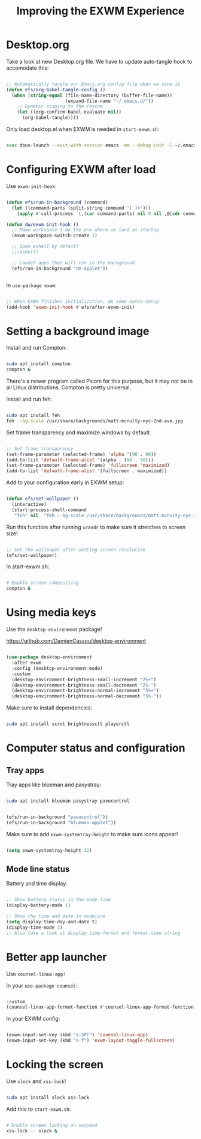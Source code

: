 #+title: Improving the EXWM Experience

* Desktop.org

Take a look at new Desktop.org file.  We have to update auto-tangle hook to accomodate this:

#+begin_src emacs-lisp

  ;; Automatically tangle our Emacs.org config file when we save it
  (defun efs/org-babel-tangle-config ()
    (when (string-equal (file-name-directory (buffer-file-name))
                        (expand-file-name "~/.emacs.d/"))
      ;; Dynamic scoping to the rescue
      (let ((org-confirm-babel-evaluate nil))
        (org-babel-tangle))))

#+end_src

Only load desktop.el when EXWM is needed in =start-exwm.sh=:

#+begin_src sh

  exec dbus-launch --exit-with-session emacs -mm --debug-init -l ~/.emacs.d/desktop.el

#+end_src

* Configuring EXWM after load

Use =exwm-init-hook=:

#+begin_src emacs-lisp

  (defun efs/run-in-background (command)
    (let ((command-parts (split-string command "[ ]+")))
      (apply #'call-process `(,(car command-parts) nil 0 nil ,@(cdr command-parts)))))

  (defun dw/exwm-init-hook ()
    ;; Make workspace 1 be the one where we land at startup
    (exwm-workspace-switch-create 1)

    ;; Open eshell by default
    ;;(eshell)

    ;; Launch apps that will run in the background
    (efs/run-in-background "nm-applet"))


#+end_src

In =use-package exwm=:

#+begin_src emacs-lisp

    ;; When EXWM finishes initialization, do some extra setup
    (add-hook 'exwm-init-hook #'efs/after-exwm-init)

#+end_src

* Setting a background image

Install and run Compton:

#+begin_src sh

sudo apt install compton
compton &

#+end_src

There's a newer program called Picom for this purpose, but it may not be in all Linux distributions.  Compton is pretty universal.

Install and run feh:

#+begin_src sh

sudo apt install feh
feh --bg-scale /usr/share/backgrounds/matt-mcnulty-nyc-2nd-ave.jpg

#+end_src

Set frame transparency and maximize windows by default.

#+begin_src emacs-lisp

  ;; Set frame transparency
  (set-frame-parameter (selected-frame) 'alpha '(90 . 90))
  (add-to-list 'default-frame-alist '(alpha . (90 . 90)))
  (set-frame-parameter (selected-frame) 'fullscreen 'maximized)
  (add-to-list 'default-frame-alist '(fullscreen . maximized))

#+end_src

Add to your configuration early in EXWM setup:

#+begin_src emacs-lisp

(defun efs/set-wallpaper ()
  (interactive)
  (start-process-shell-command
   "feh" nil  "feh --bg-scale /usr/share/backgrounds/matt-mcnulty-nyc-2nd-ave.jpg"))

#+end_src

Run this function after running =xrandr= to make sure it stretches to screen size!

#+begin_src emacs-lisp

    ;; Set the wallpaper after setting screen resolution
    (efs/set-wallpaper)

#+end_src

In start-exwm.sh:

#+begin_src sh

  # Enable screen compositing
  compton &

#+end_src

* Using media keys

Use the =desktop-environment= package!

https://github.com/DamienCassou/desktop-environment

#+begin_src emacs-lisp

  (use-package desktop-environment
    :after exwm
    :config (desktop-environment-mode)
    :custom
    (desktop-environment-brightness-small-increment "2%+")
    (desktop-environment-brightness-small-decrement "2%-")
    (desktop-environment-brightness-normal-increment "5%+")
    (desktop-environment-brightness-normal-decrement "5%-"))

#+end_src

Make sure to install dependencies:

#+begin_src sh

sudo apt install scrot brightnessctl playerctl

#+end_src

* Computer status and configuration

** Tray apps

Tray apps like blueman and pasystray:

#+begin_src sh

sudo apt install blueman pasystray pavucontrol

#+end_src

#+begin_src emacs-lisp

    (efs/run-in-background "pavucontrol"))
    (efs/run-in-background "blueman-applet"))

#+end_src

Make sure to add =exwm-systemtray-height= to make sure icons appear!

#+begin_src emacs-lisp

    (setq exwm-systemtray-height 32)

#+end_src

** Mode line status

Battery and time display:

#+begin_src emacs-lisp

  ;; Show battery status in the mode line
  (display-battery-mode 1)

  ;; Show the time and date in modeline
  (setq display-time-day-and-date t)
  (display-time-mode 1)
  ;; Also take a look at display-time-format and format-time-string

#+end_src

* Better app launcher

Use =counsel-linux-app!=

In your =use-package counsel:=

#+begin_src emacs-lisp

  :custom
  (counsel-linux-app-format-function #'counsel-linux-app-format-function-name-only)

#+end_src

In your EXWM config:

#+begin_src emacs-lisp

    (exwm-input-set-key (kbd "s-SPC") 'counsel-linux-app)
    (exwm-input-set-key (kbd "s-f") 'exwm-layout-toggle-fullscreen)

#+end_src

* Locking the screen

Use =slock= and =xss-lock=!

#+begin_src sh

  sudo apt install slock xss-lock

#+end_src

Add this to =start-exwm.sh=:

#+begin_src sh

  # Enable screen locking on suspend
  xss-lock -- slock &

#+end_src
